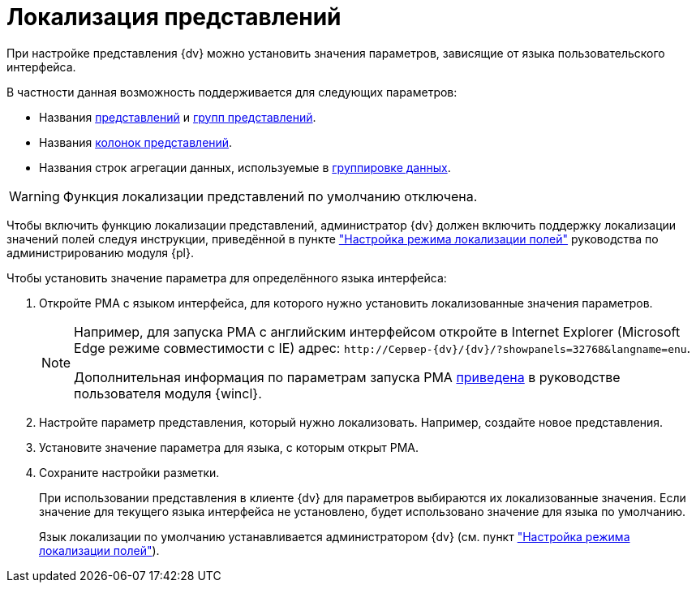 = Локализация представлений

При настройке представления {dv} можно установить значения параметров, зависящие от языка пользовательского интерфейса.

.В частности данная возможность поддерживается для следующих параметров:
* Названия xref:view-create.adoc#view[представлений] и xref:view-create.adoc#group[групп представлений].
* Названия xref:view-settings-colums.adoc#propeties[колонок представлений].
* Названия строк агрегации данных, используемые в xref:view-group.adoc[группировке данных].

WARNING: Функция локализации представлений по умолчанию отключена.

Чтобы включить функцию локализации представлений, администратор {dv} должен включить поддержку локализации значений полей следуя инструкции, приведённой в пункте xref:platform:console:default-localization.adoc["Настройка режима локализации полей"] руководства по администрированию модуля {pl}.

.Чтобы установить значение параметра для определённого языка интерфейса:
. Откройте РМА с языком интерфейса, для которого нужно установить локализованные значения параметров.
+
[NOTE]
====
Например, для запуска РМА с английским интерфейсом откройте в Internet Explorer (Microsoft Edge режиме совместимости с IE) адрес: `\http://Сервер-{dv}/{dv}/?showpanels=32768&langname=enu`.

Дополнительная информация по параметрам запуска РМА xref:5.5.17@winclient:user:launch.adoc#parameters[приведена] в руководстве пользователя модуля {wincl}.
====
+
. Настройте параметр представления, который нужно локализовать. Например, создайте новое представления.
. Установите значение параметра для языка, с которым открыт РМА.
. Сохраните настройки разметки.
+
При использовании представления в клиенте {dv} для параметров выбираются их локализованные значения. Если значение для текущего языка интерфейса не установлено, будет использовано значение для языка по умолчанию.
+
Язык локализации по умолчанию устанавливается администратором {dv} (см. пункт xref:platform:console:default-localization.adoc["Настройка режима локализации полей"]).
